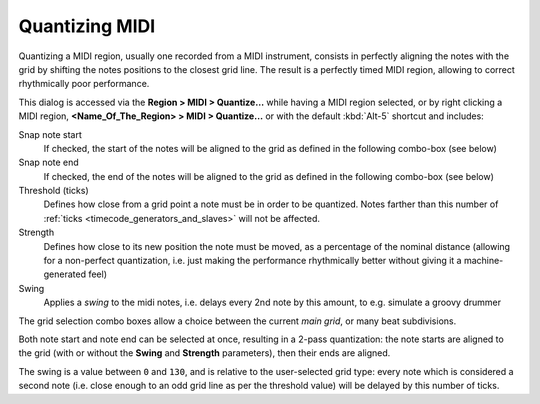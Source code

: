 .. _quantize_midi:

Quantizing MIDI
===============

.. figure:: images/quantize.png
   :alt: The Quantize dialog
   :class: right-float

Quantizing a MIDI region, usually one recorded from a MIDI instrument,
consists in perfectly aligning the notes with the grid by shifting the
notes positions to the closest grid line. The result is a perfectly
timed MIDI region, allowing to correct rhythmically poor performance.

This dialog is accessed via the **Region > MIDI > Quantize…** while
having a MIDI region selected, or by right clicking a MIDI region,
**<Name_Of_The_Region> > MIDI > Quantize…** or with the default
:kbd:`Alt-5` shortcut and includes:

Snap note start
   If checked, the start of the notes will be aligned to the grid as
   defined in the following combo-box (see below)

Snap note end
   If checked, the end of the notes will be aligned to the grid as
   defined in the following combo-box (see below)

Threshold (ticks)
   Defines how close from a grid point a note must be in order to be
   quantized. Notes farther than this number of :ref:`ticks
   <timecode_generators_and_slaves>` will not be affected.

Strength
   Defines how close to its new position the note must be moved, as a
   percentage of the nominal distance (allowing for a non-perfect
   quantization, i.e. just making the performance rhythmically better
   without giving it a machine-generated feel)

Swing
   Applies a *swing* to the midi notes, i.e. delays every 2nd note by
   this amount, to e.g. simulate a groovy drummer


The grid selection combo boxes allow a choice between the current *main
grid*, or many beat subdivisions.

Both note start and note end can be selected at once, resulting in a
2-pass quantization: the note starts are aligned to the grid (with or
without the **Swing** and **Strength** parameters), then their ends are
aligned.

The swing is a value between ``0`` and ``130``, and is relative to the
user-selected grid type: every note which is considered a second note
(i.e. close enough to an odd grid line as per the threshold value) will
be delayed by this number of ticks.
